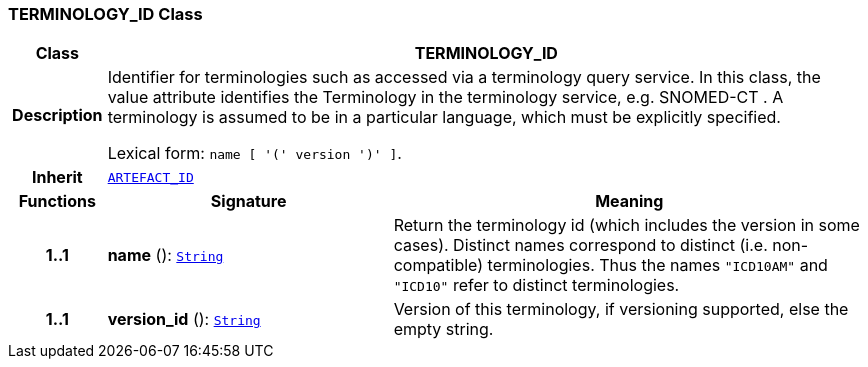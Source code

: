 === TERMINOLOGY_ID Class

[cols="^1,3,5"]
|===
h|*Class*
2+^h|*TERMINOLOGY_ID*

h|*Description*
2+a|Identifier for terminologies such as accessed via a terminology query service. In this class, the value attribute identifies the Terminology in the terminology service, e.g.  SNOMED-CT . A terminology is assumed to be in a particular language, which must be explicitly specified.

Lexical form: `name [  '(' version  ')' ]`.

h|*Inherit*
2+|`<<_artefact_id_class,ARTEFACT_ID>>`

h|*Functions*
^h|*Signature*
^h|*Meaning*

h|*1..1*
|*name* (): `link:/releases/BASE/{base_release}/foundation_types.html#_string_class[String^]`
a|Return the terminology id (which includes the  version  in some cases). Distinct names correspond to distinct (i.e. non-compatible) terminologies. Thus the names  `"ICD10AM"` and `"ICD10"` refer to distinct terminologies.

h|*1..1*
|*version_id* (): `link:/releases/BASE/{base_release}/foundation_types.html#_string_class[String^]`
a|Version of this terminology, if versioning supported, else the empty string.
|===
